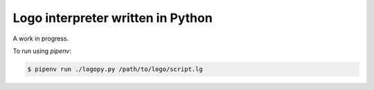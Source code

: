 
Logo interpreter written in Python
==================================

A work in progress.

To run using `pipenv`:

.. code:: bash

    $ pipenv run ./logopy.py /path/to/logo/script.lg
    

